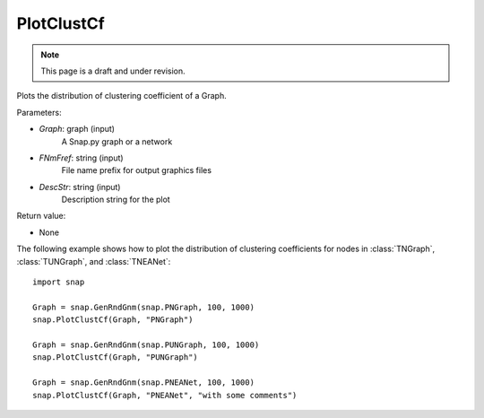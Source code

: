 PlotClustCf
'''''''''''
.. note::

    This page is a draft and under revision.


.. function:: PlotClustCf(Graph, FNmPref, DescStr = snap.TStr())

Plots the distribution of clustering coefficient of a Graph.

Parameters:

- *Graph*: graph (input)
    A Snap.py graph or a network

- *FNmFref*: string (input)
    File name prefix for output graphics files

- *DescStr*: string (input)
    Description string for the plot

Return value:

- None

The following example shows how to plot the distribution of clustering coefficients
for nodes in :class:`TNGraph`, :class:`TUNGraph`, and :class:`TNEANet`::

    import snap

    Graph = snap.GenRndGnm(snap.PNGraph, 100, 1000)
    snap.PlotClustCf(Graph, "PNGraph")

    Graph = snap.GenRndGnm(snap.PUNGraph, 100, 1000)
    snap.PlotClustCf(Graph, "PUNGraph")

    Graph = snap.GenRndGnm(snap.PNEANet, 100, 1000)
    snap.PlotClustCf(Graph, "PNEANet", "with some comments")

